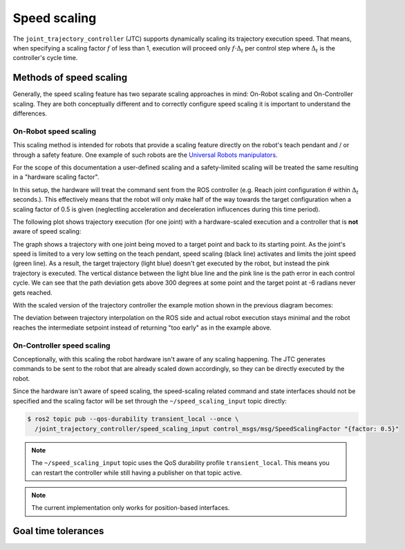 Speed scaling
=============

The ``joint_trajectory_controller`` (JTC) supports dynamically scaling its trajectory execution speed.
That means, when specifying a scaling factor :math:`{f}` of less than 1, execution will proceed only
:math:`{f \cdot \Delta_t}` per control step where :math:`{\Delta_t}` is the controller's cycle time.

Methods of speed scaling
------------------------

Generally, the speed scaling feature has two separate scaling approaches in mind: On-Robot scaling
and On-Controller scaling. They are both conceptually different and to correctly configure speed
scaling it is important to understand the differences.

On-Robot speed scaling
~~~~~~~~~~~~~~~~~~~~~~

This scaling method is intended for robots that provide a scaling feature directly on the robot's
teach pendant and / or through a safety feature. One example of such robots are the `Universal
Robots manipulators <https://github.com/UniversalRobots/Universal_Robots_ROS2_Driver>`_.

For the scope of this documentation a user-defined scaling and a safety-limited scaling will be
treated the same resulting in a "hardware scaling factor".

In this setup, the hardware will treat the command sent from the ROS controller (e.g. Reach joint
configuration :math:`{\theta}` within :math:`{\Delta_t}` seconds.). This effectively means that the
robot will only make half of the way towards the target configuration when a scaling factor of 0.5
is given (neglectling acceleration and deceleration influcences during this time period).

The following plot shows trajectory execution (for one joint) with a hardware-scaled execution and
a controller that is **not** aware of speed scaling:

.. image:: traj_without_speed_scaling.png
   :alt: Trajectory with a hardware-scaled-down execution with a non-scaled controller

The graph shows a trajectory with one joint being moved to a target point and back to its starting
point. As the joint's speed is limited to a very low setting on the teach pendant, speed scaling
(black line) activates and limits the joint speed (green line). As a result, the target trajectory
(light blue) doesn't get executed by the robot, but instead the pink trajectory is executed. The
vertical distance between the light blue line and the pink line is the path error in each control
cycle. We can see that the path deviation gets above 300 degrees at some point and the target point
at -6 radians never gets reached.

With the scaled version of the trajectory controller the example motion shown in the previous diagram becomes:

.. image:: traj_with_speed_scaling.png
   :alt: Trajectory with a hardware-scaled-down execution with a scaled controller

The deviation between trajectory interpolation on the ROS side and actual robot execution stays
minimal and the robot reaches the intermediate setpoint instead of returning "too early" as in the
example above.

.. todo:: Describe method behind this scaling approach.


On-Controller speed scaling
~~~~~~~~~~~~~~~~~~~~~~~~~~~

Conceptionally, with this scaling the robot hardware isn't aware of any scaling happening. The JTC
generates commands to be sent to the robot that are already scaled down accordingly, so they can be
directly executed by the robot.

Since the hardware isn't aware of speed scaling, the speed-scaling related command and state
interfaces should not be specified and the scaling factor will be set through the
``~/speed_scaling_input`` topic directly:

.. code:: console

   $ ros2 topic pub --qos-durability transient_local --once \
     /joint_trajectory_controller/speed_scaling_input control_msgs/msg/SpeedScalingFactor "{factor: 0.5}"

.. note::
   The ``~/speed_scaling_input`` topic uses the QoS durability profile ``transient_local``. This
   means you can restart the controller while still having a publisher on that topic active.

.. note::
   The current implementation only works for position-based interfaces.


Goal time tolerances
--------------------

.. todo::
   What happens to goal time tolerances if we scale down a trajectory?
